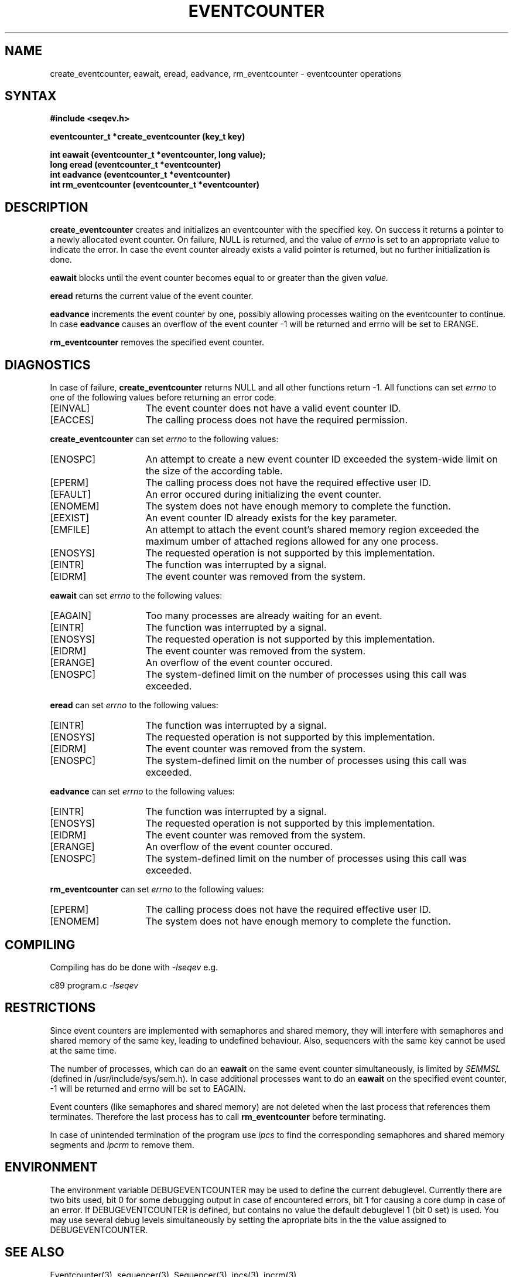 .\" Version 4.14, Date: 2/14/95, File: eventcounter.3
.TH EVENTCOUNTER 3 "RELEASE 4.14"
.SH NAME
create_eventcounter, eawait, eread, eadvance, rm_eventcounter \- eventcounter operations
.SH SYNTAX
.nf
.B #include <seqev.h>
.LP
.B eventcounter_t *create_eventcounter (key_t key)
.LP
.B int eawait (eventcounter_t *eventcounter, long value);
.B long eread (eventcounter_t *eventcounter)
.B int eadvance (eventcounter_t *eventcounter)
.B int rm_eventcounter (eventcounter_t *eventcounter)
.fi
.SH DESCRIPTION
.B create_eventcounter
creates and initializes an eventcounter with the specified key. On success
it returns a pointer to a newly allocated event counter. On failure, NULL is
returned, and the value of 
.I errno
is set to an appropriate value to indicate the error.  In case the
event counter already exists a valid pointer is returned, but no further
initialization is done.
.LP
.B eawait 
blocks until the event counter becomes equal to or greater than the given
.I value.
.LP
.B eread
returns the current value of the event counter.
.LP
.B eadvance
increments the event counter by one, possibly allowing processes waiting
on the eventcounter to continue.  In case
.B eadvance
causes an overflow of the event counter -1 will be returned and errno will
be set to ERANGE.
.LP
.B rm_eventcounter
removes the specified event counter.
.SH DIAGNOSTICS
In case of failure,
.B create_eventcounter
returns NULL and all other functions return -1. All functions can set 
.I errno
to one of the following values before returning an error code.
.TP 15
[EINVAL]
The event counter does not have a valid event counter ID.
.TP 15
[EACCES]
The calling process does not have the required permission.
.LP
.B create_eventcounter
can set
.I errno
to the following values:
.TP 15
[ENOSPC]
An attempt to create a new event counter ID exceeded the system-wide limit on
the size of the according table.
.TP 15
[EPERM]
The calling process does not have the required effective user ID.
.TP 15
[EFAULT]
An error occured during initializing the event counter.
.TP 15
[ENOMEM]
The system does not have enough memory to complete the function.
.TP 15
[EEXIST]
An event counter ID already exists for the key parameter. 
.TP 15
[EMFILE]
An attempt to attach the event count's shared memory region exceeded the maximum
umber of attached regions allowed for any one process.
.TP 15
[ENOSYS]
The requested operation is not supported by this implementation.
.TP 15
[EINTR]
The function was interrupted by a signal.
.TP 15
[EIDRM]
The event counter was removed from the system.
.LP
.B eawait
can set
.I errno
to the following values:
.TP 15
[EAGAIN]
Too many processes are already waiting for an event.
.TP 15
[EINTR]
The function was interrupted by a signal.
.TP 15
[ENOSYS]
The requested operation is not supported by this implementation.
.TP 15
[EIDRM]
The event counter was removed from the system.
.TP 15
[ERANGE]
An overflow of the event counter occured.
.TP 15
[ENOSPC]
The system-defined limit on the number of processes using this call was
exceeded.
.LP
.B eread
can set
.I errno
to the following values:
.TP 15
[EINTR]
The function was interrupted by a signal.
.TP 15
[ENOSYS]
The requested operation is not supported by this implementation.
.TP 15
[EIDRM]
The event counter was removed from the system.
.TP 15
[ENOSPC]
The system-defined limit on the number of processes using this call was
exceeded.
.LP
.B eadvance
can set
.I errno
to the following values:
.TP 15
[EINTR]
The function was interrupted by a signal.
.TP 15
[ENOSYS]
The requested operation is not supported by this implementation.
.TP 15
[EIDRM]
The event counter was removed from the system.
.TP 15
[ERANGE]
An overflow of the event counter occured.
.TP 15
[ENOSPC]
The system-defined limit on the number of processes using this call was
exceeded.
.LP
.B rm_eventcounter
can set
.I errno
to the following values:
.TP 15
[EPERM]
The calling process does not have the required effective user ID.
.TP 15
[ENOMEM]
The system does not have enough memory to complete the function.
.SH COMPILING
Compiling has do be done with 
.I -lseqev
e.g.
.LP
c89 program.c 
.I -lseqev
.SH RESTRICTIONS
.PP
Since event counters are implemented with semaphores and shared memory,
they will interfere with semaphores and shared memory of the same key,
leading to undefined behaviour.  Also, sequencers with the same key
cannot be used at the same time.
.LP
The number of processes, which can do an
.B eawait
on the same event counter simultaneously, is limited by
.I SEMMSL
(defined in /usr/include/sys/sem.h).  In case additional processes want to
do an
.B eawait
on the specified event counter, -1 will be returned and errno will be set to
EAGAIN.
.PP
Event counters (like semaphores and shared memory) are not deleted when
the last process that references them terminates. Therefore the last
process has to call
.B rm_eventcounter
before terminating.
.PP
In case of unintended termination of the program use
.I ipcs
to find the corresponding semaphores and shared memory segments and
.I ipcrm
to remove them.
.SH ENVIRONMENT
The environment variable DEBUGEVENTCOUNTER may be used to define the
current debuglevel.  Currently there are two bits used, bit 0 for some
debugging output in case of encountered errors, bit 1 for causing a core
dump in case of an error.  If DEBUGEVENTCOUNTER is defined, but contains no
value the default debuglevel 1 (bit 0 set) is used.  You may use several
debug levels simultaneously by setting the apropriate bits in the the value
assigned to DEBUGEVENTCOUNTER.
.SH SEE ALSO
Eventcounter(3), sequencer(3), Sequencer(3), ipcs(3), ipcrm(3)
.SH AUTHORS
.IP Implementation:
Guenther Leber (guenther@vmars.tuwien.ac.at)
.br
modified by Alexander Vrchoticky (alex@vmars.tuwien.ac.at)
.IP "Manual page:"
Peter Holzer (hp@vmars.tuwien.ac.at) and
.br
Guenther Leber (guenther@vmars.tuwien.ac.at)
.br
modified by Alexander Vrchoticky (alex@vmars.tuwien.ac.at) and
.br
Thomas Galla (tom@vmars.tuwien.ac.at)
.LP
Many thanks to Peter P. Puschner and Ralph Zainlinger, who tested the
implementation.
